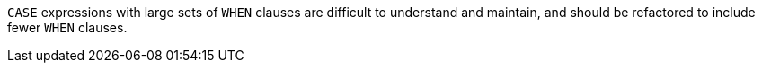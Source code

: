``CASE`` expressions with large sets of ``WHEN`` clauses are difficult to understand and maintain, and should be refactored to include fewer ``WHEN`` clauses.
